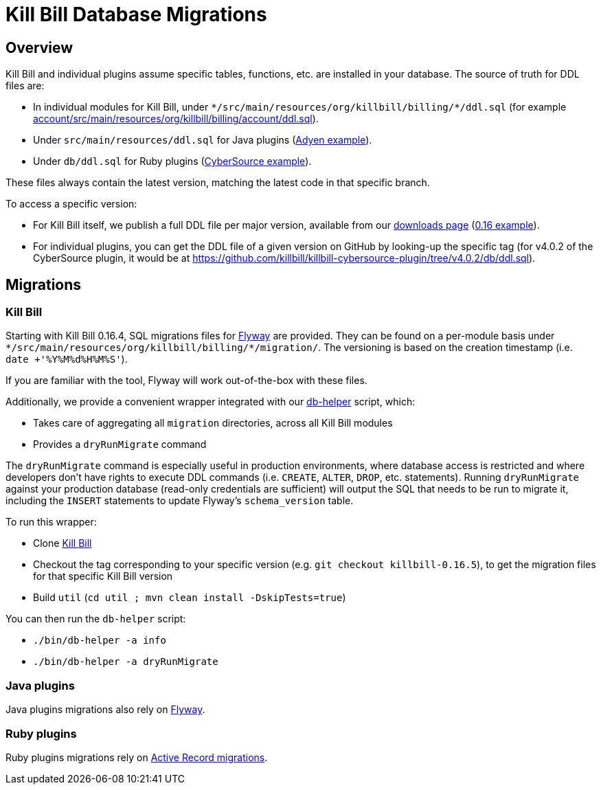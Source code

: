 = Kill Bill Database Migrations

== Overview

Kill Bill and individual plugins assume specific tables, functions, etc. are installed in your database. The source of truth for DDL files are:

* In individual modules for Kill Bill, under `\*/src/main/resources/org/killbill/billing/*/ddl.sql` (for example https://github.com/killbill/killbill/tree/master/account/src/main/resources/org/killbill/billing/account/ddl.sql[account/src/main/resources/org/killbill/billing/account/ddl.sql]).
* Under `src/main/resources/ddl.sql` for Java plugins (https://github.com/killbill/killbill-adyen-plugin/tree/master/src/main/resources/ddl.sql[Adyen example]).
* Under `db/ddl.sql` for Ruby plugins (https://github.com/killbill/killbill-cybersource-plugin/tree/master/db/ddl.sql[CyberSource example]).

These files always contain the latest version, matching the latest code in that specific branch.

To access a specific version:

* For Kill Bill itself, we publish a full DDL file per major version, available from our http://killbill.io/downloads/[downloads page] (http://docs.killbill.io/0.16/ddl.sql[0.16 example]).
* For individual plugins, you can get the DDL file of a given version on GitHub by looking-up the specific tag (for v4.0.2 of the CyberSource plugin, it would be at https://github.com/killbill/killbill-cybersource-plugin/tree/v4.0.2/db/ddl.sql).

== Migrations

=== Kill Bill

Starting with Kill Bill 0.16.4, SQL migrations files for https://flywaydb.org/[Flyway] are provided. They can be found on a per-module basis under `\*/src/main/resources/org/killbill/billing/*/migration/`. The versioning is based on the creation timestamp (i.e. `date +'%Y%M%d%H%M%S'`).

If you are familiar with the tool, Flyway will work out-of-the-box with these files.

Additionally, we provide a convenient wrapper integrated with our https://github.com/killbill/killbill/blob/master/bin/db-helper[db-helper] script, which:

* Takes care of aggregating all `migration` directories, across all Kill Bill modules
* Provides a `dryRunMigrate` command

The `dryRunMigrate` command is especially useful in production environments, where database access is restricted and where developers don't have rights to execute DDL commands (i.e. `CREATE`, `ALTER`, `DROP`, etc. statements). Running `dryRunMigrate` against your production database (read-only credentials are sufficient) will output the SQL that needs to be run to migrate it, including the `INSERT` statements to update Flyway's `schema_version` table.

To run this wrapper:

* Clone https://github.com/killbill/killbill[Kill Bill]
* Checkout the tag corresponding to your specific version (e.g. `git checkout killbill-0.16.5`), to get the migration files for that specific Kill Bill version
* Build `util` (`cd util ; mvn clean install -DskipTests=true`)

You can then run the `db-helper` script:

* `./bin/db-helper -a info`
* `./bin/db-helper -a dryRunMigrate`

=== Java plugins

Java plugins migrations also rely on https://flywaydb.org/[Flyway].

=== Ruby plugins

Ruby plugins migrations rely on http://edgeguides.rubyonrails.org/active_record_migrations.html[Active Record migrations].
